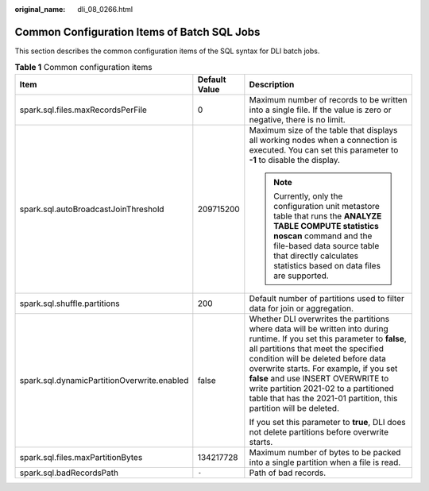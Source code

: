 :original_name: dli_08_0266.html

.. _dli_08_0266:

Common Configuration Items of Batch SQL Jobs
============================================

This section describes the common configuration items of the SQL syntax for DLI batch jobs.

.. table:: **Table 1** Common configuration items

   +---------------------------------------------+-----------------------+-----------------------------------------------------------------------------------------------------------------------------------------------------------------------------------------------------------------------------------------------------------------------------------------------------------------------------------------------------------------------------------------------------------+
   | Item                                        | Default Value         | Description                                                                                                                                                                                                                                                                                                                                                                                               |
   +=============================================+=======================+===========================================================================================================================================================================================================================================================================================================================================================================================================+
   | spark.sql.files.maxRecordsPerFile           | 0                     | Maximum number of records to be written into a single file. If the value is zero or negative, there is no limit.                                                                                                                                                                                                                                                                                          |
   +---------------------------------------------+-----------------------+-----------------------------------------------------------------------------------------------------------------------------------------------------------------------------------------------------------------------------------------------------------------------------------------------------------------------------------------------------------------------------------------------------------+
   | spark.sql.autoBroadcastJoinThreshold        | 209715200             | Maximum size of the table that displays all working nodes when a connection is executed. You can set this parameter to **-1** to disable the display.                                                                                                                                                                                                                                                     |
   |                                             |                       |                                                                                                                                                                                                                                                                                                                                                                                                           |
   |                                             |                       | .. note::                                                                                                                                                                                                                                                                                                                                                                                                 |
   |                                             |                       |                                                                                                                                                                                                                                                                                                                                                                                                           |
   |                                             |                       |    Currently, only the configuration unit metastore table that runs the **ANALYZE TABLE COMPUTE statistics noscan** command and the file-based data source table that directly calculates statistics based on data files are supported.                                                                                                                                                                   |
   +---------------------------------------------+-----------------------+-----------------------------------------------------------------------------------------------------------------------------------------------------------------------------------------------------------------------------------------------------------------------------------------------------------------------------------------------------------------------------------------------------------+
   | spark.sql.shuffle.partitions                | 200                   | Default number of partitions used to filter data for join or aggregation.                                                                                                                                                                                                                                                                                                                                 |
   +---------------------------------------------+-----------------------+-----------------------------------------------------------------------------------------------------------------------------------------------------------------------------------------------------------------------------------------------------------------------------------------------------------------------------------------------------------------------------------------------------------+
   | spark.sql.dynamicPartitionOverwrite.enabled | false                 | Whether DLI overwrites the partitions where data will be written into during runtime. If you set this parameter to **false**, all partitions that meet the specified condition will be deleted before data overwrite starts. For example, if you set **false** and use INSERT OVERWRITE to write partition 2021-02 to a partitioned table that has the 2021-01 partition, this partition will be deleted. |
   |                                             |                       |                                                                                                                                                                                                                                                                                                                                                                                                           |
   |                                             |                       | If you set this parameter to **true**, DLI does not delete partitions before overwrite starts.                                                                                                                                                                                                                                                                                                            |
   +---------------------------------------------+-----------------------+-----------------------------------------------------------------------------------------------------------------------------------------------------------------------------------------------------------------------------------------------------------------------------------------------------------------------------------------------------------------------------------------------------------+
   | spark.sql.files.maxPartitionBytes           | 134217728             | Maximum number of bytes to be packed into a single partition when a file is read.                                                                                                                                                                                                                                                                                                                         |
   +---------------------------------------------+-----------------------+-----------------------------------------------------------------------------------------------------------------------------------------------------------------------------------------------------------------------------------------------------------------------------------------------------------------------------------------------------------------------------------------------------------+
   | spark.sql.badRecordsPath                    | ``-``                 | Path of bad records.                                                                                                                                                                                                                                                                                                                                                                                      |
   +---------------------------------------------+-----------------------+-----------------------------------------------------------------------------------------------------------------------------------------------------------------------------------------------------------------------------------------------------------------------------------------------------------------------------------------------------------------------------------------------------------+
